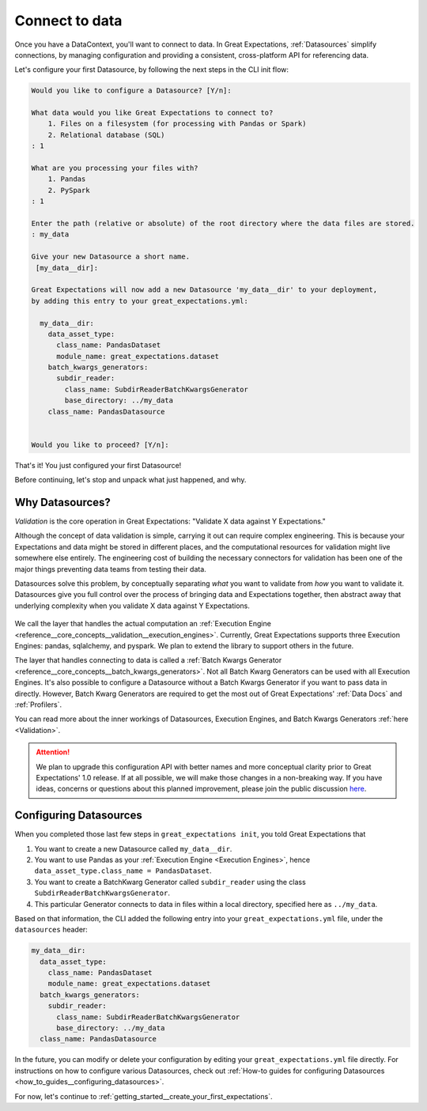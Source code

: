 .. _getting_started__connect_to_data:

Connect to data
===============

Once you have a DataContext, you'll want to connect to data.  In Great Expectations, :ref:`Datasources` simplify connections, by managing configuration and providing a consistent, cross-platform API for referencing data.

Let's configure your first Datasource, by following the next steps in the CLI init flow:
    
.. code-block:: bash
    
    Would you like to configure a Datasource? [Y/n]: 
    
    What data would you like Great Expectations to connect to?
        1. Files on a filesystem (for processing with Pandas or Spark)
        2. Relational database (SQL)
    : 1
    
    What are you processing your files with?
        1. Pandas
        2. PySpark
    : 1
    
    Enter the path (relative or absolute) of the root directory where the data files are stored.
    : my_data
    
    Give your new Datasource a short name.
     [my_data__dir]: 
    
    Great Expectations will now add a new Datasource 'my_data__dir' to your deployment,
    by adding this entry to your great_expectations.yml:
    
      my_data__dir:
        data_asset_type:
          class_name: PandasDataset
          module_name: great_expectations.dataset
        batch_kwargs_generators:
          subdir_reader:
            class_name: SubdirReaderBatchKwargsGenerator
            base_directory: ../my_data
        class_name: PandasDatasource
    
    
    Would you like to proceed? [Y/n]: 

That's it! You just configured your first Datasource!

Before continuing, let's stop and unpack what just happened, and why.

Why Datasources?
----------------

*Validation* is the core operation in Great Expectations: "Validate X data against Y Expectations."

Although the concept of data validation is simple, carrying it out can require complex engineering. This is because your Expectations and data might be stored in different places, and the computational resources for validation might live somewhere else entirely. The engineering cost of building the necessary connectors for validation has been one of the major things preventing data teams from testing their data.

Datasources solve this problem, by conceptually separating *what* you want to validate from *how* you want to validate it. Datasources give you full control over the process of bringing data and Expectations together, then abstract away that underlying complexity when you validate X data against Y Expectations.

.. figure:: ../../images/datasource-conceptual-diagram.png
    :width: 400px
    :class: with-shadow float-right

We call the layer that handles the actual computation an :ref:`Execution Engine <reference__core_concepts__validation__execution_engines>`. Currently, Great Expectations supports three Execution Engines: pandas, sqlalchemy, and pyspark. We plan to extend the library to support others in the future.

The layer that handles connecting to data is called a :ref:`Batch Kwargs Generator <reference__core_concepts__batch_kwargs_generators>`. Not all Batch Kwarg Generators can be used with all Execution Engines. It's also possible to configure a Datasource without a Batch Kwargs Generator if you want to pass data in directly. However, Batch Kwarg Generators are required to get the most out of Great Expectations' :ref:`Data Docs` and :ref:`Profilers`.

You can read more about the inner workings of Datasources, Execution Engines, and Batch Kwargs Generators :ref:`here <Validation>`.

.. attention::

    We plan to upgrade this configuration API with better names and more conceptual clarity prior to Great Expectations' 1.0 release. If at all possible, we will make those changes in a non-breaking way. If you have ideas, concerns or questions about this planned improvement, please join the public discussion `here <https://discuss.greatexpectations.io/t/conceptual-mismatches-in-datasource-internals/134>`__.


Configuring Datasources
-----------------------

When you completed those last few steps in ``great_expectations init``, you told Great Expectations that

1. You want to create a new Datasource called ``my_data__dir``.
2. You want to use Pandas as your :ref:`Execution Engine <Execution Engines>`, hence ``data_asset_type.class_name = PandasDataset``.
3. You want to create a BatchKwarg Generator called ``subdir_reader`` using the class ``SubdirReaderBatchKwargsGenerator``.
4. This particular Generator connects to data in files within a local directory, specified here as ``../my_data``.

Based on that information, the CLI added the following entry into your ``great_expectations.yml`` file, under the ``datasources`` header:

.. code-block:: yaml

    my_data__dir:
      data_asset_type:
        class_name: PandasDataset
        module_name: great_expectations.dataset
      batch_kwargs_generators:
        subdir_reader:
          class_name: SubdirReaderBatchKwargsGenerator
          base_directory: ../my_data
      class_name: PandasDatasource


In the future, you can modify or delete your configuration by editing your ``great_expectations.yml`` file directly. For instructions on how to configure various Datasources, check out :ref:`How-to guides for configuring Datasources <how_to_guides__configuring_datasources>`.

For now, let's continue to :ref:`getting_started__create_your_first_expectations`.